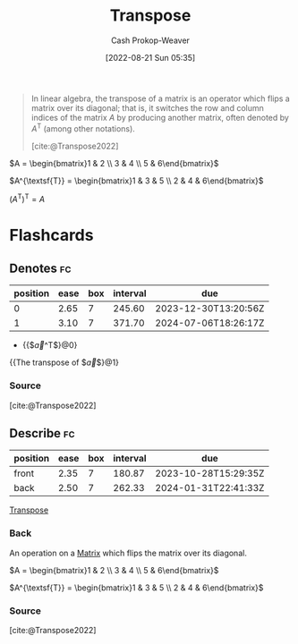 :PROPERTIES:
:ID:       df465332-f865-424c-9028-1776dddd1a58
:LAST_MODIFIED: [2023-09-05 Tue 20:14]
:END:
#+title: Transpose
#+hugo_custom_front_matter: :slug "df465332-f865-424c-9028-1776dddd1a58"
#+author: Cash Prokop-Weaver
#+date: [2022-08-21 Sun 05:35]
#+filetags: :concept:

#+begin_quote
In linear algebra, the transpose of a matrix is an operator which flips a matrix over its diagonal; that is, it switches the row and column indices of the matrix $A$ by producing another matrix, often denoted by $A^{\textsf{T}}$ (among other notations).

[cite:@Transpose2022]
#+end_quote

$A = \begin{bmatrix}1 & 2 \\ 3 & 4 \\ 5 & 6\end{bmatrix}$

$A^{\textsf{T}} = \begin{bmatrix}1 & 3 & 5 \\ 2 & 4 & 6\end{bmatrix}$

$(A^{\textsf{T}})^{\textsf{T}} = A$

* Flashcards
** Denotes :fc:
:PROPERTIES:
:ID:       17a6d9aa-f99a-46ca-8ff9-7289e4fc22be
:ANKI_NOTE_ID: 1640628579152
:FC_CREATED: 2021-12-27T18:09:39Z
:FC_TYPE:  cloze
:FC_CLOZE_MAX: 2
:FC_CLOZE_TYPE: deletion
:END:
:REVIEW_DATA:
| position | ease | box | interval | due                  |
|----------+------+-----+----------+----------------------|
|        0 | 2.65 |   7 |   245.60 | 2023-12-30T13:20:56Z |
|        1 | 3.10 |   7 |   371.70 | 2024-07-06T18:26:17Z |
:END:

- {{$\vec{a}^\mathsf{T}$}@0}

{{The transpose of $\vec{a}$}@1}

*** Source
[cite:@Transpose2022]
** Describe :fc:
:PROPERTIES:
:CREATED: [2022-11-14 Mon 15:09]
:FC_CREATED: 2022-11-14T23:10:28Z
:FC_TYPE:  double
:ID:       f23a8e2b-220f-4eea-a382-bcb1a0af667e
:END:
:REVIEW_DATA:
| position | ease | box | interval | due                  |
|----------+------+-----+----------+----------------------|
| front    | 2.35 |   7 |   180.87 | 2023-10-28T15:29:35Z |
| back     | 2.50 |   7 |   262.33 | 2024-01-31T22:41:33Z |
:END:

[[id:df465332-f865-424c-9028-1776dddd1a58][Transpose]]

*** Back
An operation on a [[id:7a43b0c7-b933-4e37-81b8-e5ecf9a83956][Matrix]] which flips the matrix over its diagonal.

$A = \begin{bmatrix}1 & 2 \\ 3 & 4 \\ 5 & 6\end{bmatrix}$

$A^{\textsf{T}} = \begin{bmatrix}1 & 3 & 5 \\ 2 & 4 & 6\end{bmatrix}$

*** Source
[cite:@Transpose2022]
#+print_bibliography: